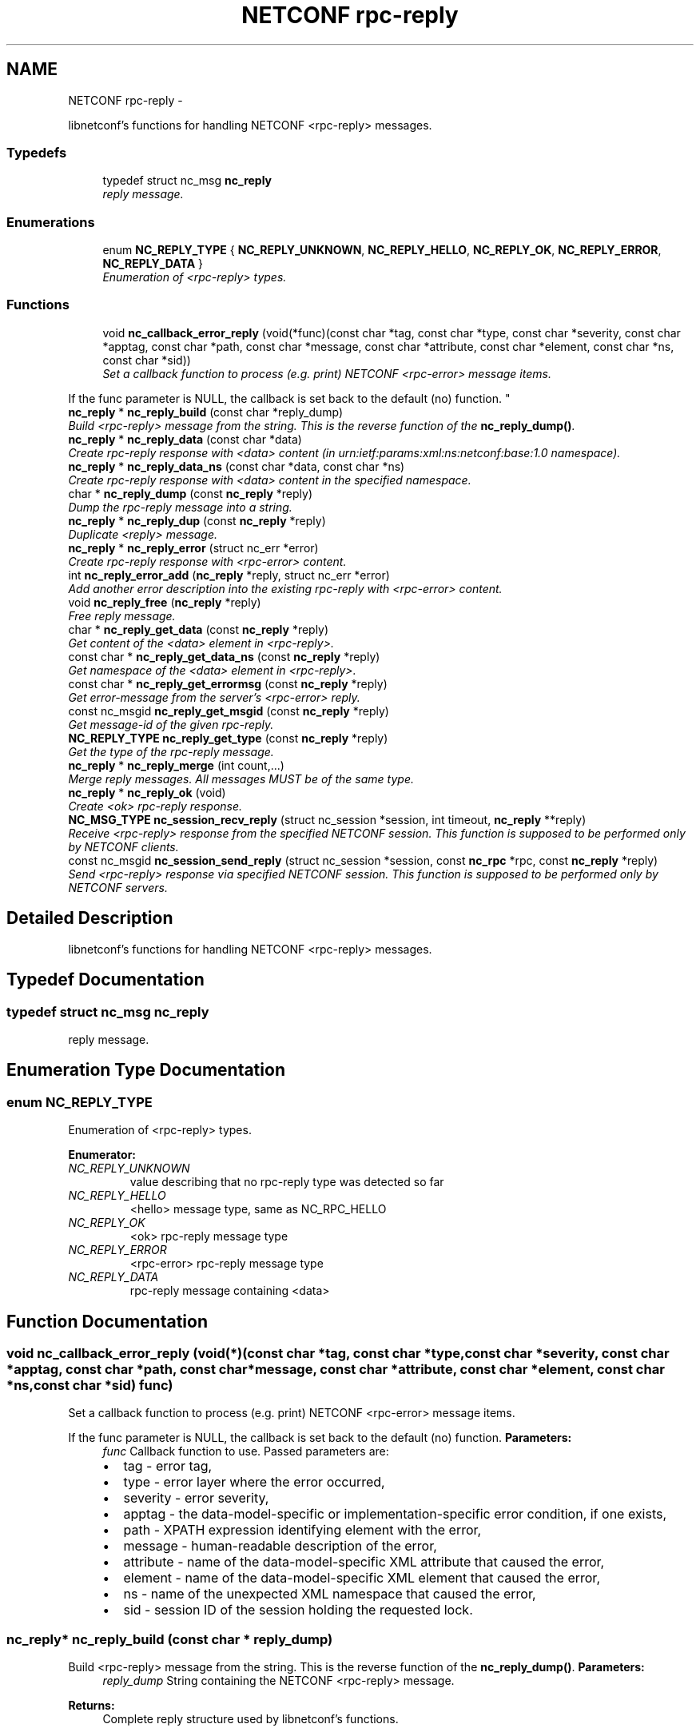 .TH "NETCONF rpc-reply" 3 "8 Dec 2015" "Version 0.10.0-0" "libnetconf" \" -*- nroff -*-
.ad l
.nh
.SH NAME
NETCONF rpc-reply \- 
.PP
libnetconf's functions for handling NETCONF <rpc-reply> messages.  

.SS "Typedefs"

.in +1c
.ti -1c
.RI "typedef struct nc_msg \fBnc_reply\fP"
.br
.RI "\fIreply message. \fP"
.in -1c
.SS "Enumerations"

.in +1c
.ti -1c
.RI "enum \fBNC_REPLY_TYPE\fP { \fBNC_REPLY_UNKNOWN\fP, \fBNC_REPLY_HELLO\fP, \fBNC_REPLY_OK\fP, \fBNC_REPLY_ERROR\fP, \fBNC_REPLY_DATA\fP }"
.br
.RI "\fIEnumeration of <rpc-reply> types. \fP"
.in -1c
.SS "Functions"

.in +1c
.ti -1c
.RI "void \fBnc_callback_error_reply\fP (void(*func)(const char *tag, const char *type, const char *severity, const char *apptag, const char *path, const char *message, const char *attribute, const char *element, const char *ns, const char *sid))"
.br
.RI "\fISet a callback function to process (e.g. print) NETCONF <rpc-error> message items.
.PP
If the func parameter is NULL, the callback is set back to the default (no) function. \fP"
.ti -1c
.RI "\fBnc_reply\fP * \fBnc_reply_build\fP (const char *reply_dump)"
.br
.RI "\fIBuild <rpc-reply> message from the string. This is the reverse function of the \fBnc_reply_dump()\fP. \fP"
.ti -1c
.RI "\fBnc_reply\fP * \fBnc_reply_data\fP (const char *data)"
.br
.RI "\fICreate rpc-reply response with <data> content (in urn:ietf:params:xml:ns:netconf:base:1.0 namespace). \fP"
.ti -1c
.RI "\fBnc_reply\fP * \fBnc_reply_data_ns\fP (const char *data, const char *ns)"
.br
.RI "\fICreate rpc-reply response with <data> content in the specified namespace. \fP"
.ti -1c
.RI "char * \fBnc_reply_dump\fP (const \fBnc_reply\fP *reply)"
.br
.RI "\fIDump the rpc-reply message into a string. \fP"
.ti -1c
.RI "\fBnc_reply\fP * \fBnc_reply_dup\fP (const \fBnc_reply\fP *reply)"
.br
.RI "\fIDuplicate <reply> message. \fP"
.ti -1c
.RI "\fBnc_reply\fP * \fBnc_reply_error\fP (struct nc_err *error)"
.br
.RI "\fICreate rpc-reply response with <rpc-error> content. \fP"
.ti -1c
.RI "int \fBnc_reply_error_add\fP (\fBnc_reply\fP *reply, struct nc_err *error)"
.br
.RI "\fIAdd another error description into the existing rpc-reply with <rpc-error> content. \fP"
.ti -1c
.RI "void \fBnc_reply_free\fP (\fBnc_reply\fP *reply)"
.br
.RI "\fIFree reply message. \fP"
.ti -1c
.RI "char * \fBnc_reply_get_data\fP (const \fBnc_reply\fP *reply)"
.br
.RI "\fIGet content of the <data> element in <rpc-reply>. \fP"
.ti -1c
.RI "const char * \fBnc_reply_get_data_ns\fP (const \fBnc_reply\fP *reply)"
.br
.RI "\fIGet namespace of the <data> element in <rpc-reply>. \fP"
.ti -1c
.RI "const char * \fBnc_reply_get_errormsg\fP (const \fBnc_reply\fP *reply)"
.br
.RI "\fIGet error-message from the server's <rpc-error> reply. \fP"
.ti -1c
.RI "const nc_msgid \fBnc_reply_get_msgid\fP (const \fBnc_reply\fP *reply)"
.br
.RI "\fIGet message-id of the given rpc-reply. \fP"
.ti -1c
.RI "\fBNC_REPLY_TYPE\fP \fBnc_reply_get_type\fP (const \fBnc_reply\fP *reply)"
.br
.RI "\fIGet the type of the rpc-reply message. \fP"
.ti -1c
.RI "\fBnc_reply\fP * \fBnc_reply_merge\fP (int count,...)"
.br
.RI "\fIMerge reply messages. All messages MUST be of the same type. \fP"
.ti -1c
.RI "\fBnc_reply\fP * \fBnc_reply_ok\fP (void)"
.br
.RI "\fICreate <ok> rpc-reply response. \fP"
.ti -1c
.RI "\fBNC_MSG_TYPE\fP \fBnc_session_recv_reply\fP (struct nc_session *session, int timeout, \fBnc_reply\fP **reply)"
.br
.RI "\fIReceive <rpc-reply> response from the specified NETCONF session. This function is supposed to be performed only by NETCONF clients. \fP"
.ti -1c
.RI "const nc_msgid \fBnc_session_send_reply\fP (struct nc_session *session, const \fBnc_rpc\fP *rpc, const \fBnc_reply\fP *reply)"
.br
.RI "\fISend <rpc-reply> response via specified NETCONF session. This function is supposed to be performed only by NETCONF servers. \fP"
.in -1c
.SH "Detailed Description"
.PP 
libnetconf's functions for handling NETCONF <rpc-reply> messages. 
.SH "Typedef Documentation"
.PP 
.SS "typedef struct nc_msg \fBnc_reply\fP"
.PP
reply message. 
.SH "Enumeration Type Documentation"
.PP 
.SS "enum \fBNC_REPLY_TYPE\fP"
.PP
Enumeration of <rpc-reply> types. 
.PP
\fBEnumerator: \fP
.in +1c
.TP
\fB\fINC_REPLY_UNKNOWN \fP\fP
value describing that no rpc-reply type was detected so far 
.TP
\fB\fINC_REPLY_HELLO \fP\fP
<hello> message type, same as NC_RPC_HELLO 
.TP
\fB\fINC_REPLY_OK \fP\fP
<ok> rpc-reply message type 
.TP
\fB\fINC_REPLY_ERROR \fP\fP
<rpc-error> rpc-reply message type 
.TP
\fB\fINC_REPLY_DATA \fP\fP
rpc-reply message containing <data> 
.SH "Function Documentation"
.PP 
.SS "void nc_callback_error_reply (void(*)(const char *tag, const char *type, const char *severity, const char *apptag, const char *path, const char *message, const char *attribute, const char *element, const char *ns, const char *sid) func)"
.PP
Set a callback function to process (e.g. print) NETCONF <rpc-error> message items.
.PP
If the func parameter is NULL, the callback is set back to the default (no) function. \fBParameters:\fP
.RS 4
\fIfunc\fP Callback function to use. Passed parameters are:
.IP "\(bu" 2
tag - error tag,
.IP "\(bu" 2
type - error layer where the error occurred,
.IP "\(bu" 2
severity - error severity,
.IP "\(bu" 2
apptag - the data-model-specific or implementation-specific error condition, if one exists,
.IP "\(bu" 2
path - XPATH expression identifying element with the error,
.IP "\(bu" 2
message - human-readable description of the error,
.IP "\(bu" 2
attribute - name of the data-model-specific XML attribute that caused the error,
.IP "\(bu" 2
element - name of the data-model-specific XML element that caused the error,
.IP "\(bu" 2
ns - name of the unexpected XML namespace that caused the error,
.IP "\(bu" 2
sid - session ID of the session holding the requested lock. 
.PP
.RE
.PP

.SS "\fBnc_reply\fP* nc_reply_build (const char * reply_dump)"
.PP
Build <rpc-reply> message from the string. This is the reverse function of the \fBnc_reply_dump()\fP. \fBParameters:\fP
.RS 4
\fIreply_dump\fP String containing the NETCONF <rpc-reply> message. 
.RE
.PP
\fBReturns:\fP
.RS 4
Complete reply structure used by libnetconf's functions. 
.RE
.PP

.SS "\fBnc_reply\fP* nc_reply_data (const char * data)"
.PP
Create rpc-reply response with <data> content (in urn:ietf:params:xml:ns:netconf:base:1.0 namespace). \fBParameters:\fP
.RS 4
\fIdata\fP Serialized XML content of the <data> element for the <rpc-reply> message being created. 
.RE
.PP
\fBReturns:\fP
.RS 4
Created <rpc-reply> message. 
.RE
.PP

.SS "\fBnc_reply\fP* nc_reply_data_ns (const char * data, const char * ns)"
.PP
Create rpc-reply response with <data> content in the specified namespace. \fBParameters:\fP
.RS 4
\fIdata\fP Serialized XML content of the <data> element for the <rpc-reply> message being created. 
.br
\fIns\fP Default namespace for the data element. 
.RE
.PP
\fBReturns:\fP
.RS 4
Created <rpc-reply> message. 
.RE
.PP

.SS "char* nc_reply_dump (const \fBnc_reply\fP * reply)"
.PP
Dump the rpc-reply message into a string. \fBParameters:\fP
.RS 4
\fIreply\fP rpc-reply message. 
.RE
.PP
\fBReturns:\fP
.RS 4
String in XML format containing the NETCONF's <rpc-reply> element and all of its content. Caller is responsible for freeing the returned string with free(). 
.RE
.PP

.SS "\fBnc_reply\fP* nc_reply_dup (const \fBnc_reply\fP * reply)"
.PP
Duplicate <reply> message. \fBParameters:\fP
.RS 4
\fIreply\fP <reply> message to replicate. 
.RE
.PP
\fBReturns:\fP
.RS 4
Copy of the given <reply> message. 
.RE
.PP

.SS "\fBnc_reply\fP* nc_reply_error (struct nc_err * error)"
.PP
Create rpc-reply response with <rpc-error> content. \fBParameters:\fP
.RS 4
\fIerror\fP NETCONF error description structure for the reply message. From now, the error is connected with the reply and should not be used by the caller. 
.RE
.PP
\fBReturns:\fP
.RS 4
Created <rpc-reply> message. 
.RE
.PP

.SS "int nc_reply_error_add (\fBnc_reply\fP * reply, struct nc_err * error)"
.PP
Add another error description into the existing rpc-reply with <rpc-error> content. This function can be applied only to reply messages created by \fBnc_reply_error()\fP.
.PP
\fBParameters:\fP
.RS 4
\fIreply\fP Reply structure to which the given error description will be added. 
.br
\fIerror\fP NETCONF error description structure for the reply message. From now, the error is connected with the reply and should not be used by the caller. 
.RE
.PP
\fBReturns:\fP
.RS 4
0 on success, non-zero else. 
.RE
.PP

.SS "void nc_reply_free (\fBnc_reply\fP * reply)"
.PP
Free reply message. \fBParameters:\fP
.RS 4
\fIreply\fP reply message to free. 
.RE
.PP

.SS "char* nc_reply_get_data (const \fBnc_reply\fP * reply)"
.PP
Get content of the <data> element in <rpc-reply>. \fBParameters:\fP
.RS 4
\fIreply\fP rpc-reply message. 
.RE
.PP
\fBReturns:\fP
.RS 4
String with the content of the <data> element. Caller is responsible for freeing the returned string with free(). 
.RE
.PP

.SS "const char* nc_reply_get_data_ns (const \fBnc_reply\fP * reply)"
.PP
Get namespace of the <data> element in <rpc-reply>. \fBParameters:\fP
.RS 4
\fIreply\fP rpc-reply message. 
.RE
.PP
\fBReturns:\fP
.RS 4
Namespace of the <data> element. Do not free. 
.RE
.PP

.SS "const char* nc_reply_get_errormsg (const \fBnc_reply\fP * reply)"
.PP
Get error-message from the server's <rpc-error> reply. \fBParameters:\fP
.RS 4
\fIreply\fP rpc-reply message of the \fBNC_REPLY_ERROR\fP type. 
.RE
.PP
\fBReturns:\fP
.RS 4
String with the content of the <error-message> element. Referenced string is a part of the reply, so it can not be used after freeing the given reply. 
.RE
.PP

.SS "const nc_msgid nc_reply_get_msgid (const \fBnc_reply\fP * reply)"
.PP
Get message-id of the given rpc-reply. \fBParameters:\fP
.RS 4
\fIreply\fP rpc-reply message. 
.RE
.PP
\fBReturns:\fP
.RS 4
message-id of the given rpc-reply message. 
.RE
.PP

.SS "\fBNC_REPLY_TYPE\fP nc_reply_get_type (const \fBnc_reply\fP * reply)"
.PP
Get the type of the rpc-reply message. <rpc-reply> message can contain <ok>, <rpc-error> or <data>
.PP
\fBParameters:\fP
.RS 4
\fIreply\fP rpc-reply message 
.RE
.PP
\fBReturns:\fP
.RS 4
One of the \fBNC_REPLY_TYPE\fP. 
.RE
.PP

.SS "\fBnc_reply\fP* nc_reply_merge (int count,  ...)"
.PP
Merge reply messages. All messages MUST be of the same type. Function merges a number of <rpc-reply> specified by the count parameter (at least 2) into one <rpc-reply> message which is returned as the result. When the merge is successful, all input messages are freed and MUST NOT be used after this call. Merge can fail only because of an invalid input parameter. In such a case, NULL is returned and input messages are left unchanged.
.PP
\fBParameters:\fP
.RS 4
\fIcount\fP Number of messages to merge 
.br
\fI...\fP Messages to merge (all are of nc_reply* type). Total number of messages MUST be equal to count.
.RE
.PP
\fBReturns:\fP
.RS 4
Pointer to a new reply message with the merged content of the messages to merge. If an error occurs (due to the invalid input parameters), NULL is returned and the messages to merge are not freed. 
.RE
.PP

.SS "\fBnc_reply\fP* nc_reply_ok (void)"
.PP
Create <ok> rpc-reply response. \fBReturns:\fP
.RS 4
Created <rpc-reply> message. 
.RE
.PP

.SS "\fBNC_MSG_TYPE\fP nc_session_recv_reply (struct nc_session * session, int timeout, \fBnc_reply\fP ** reply)"
.PP
Receive <rpc-reply> response from the specified NETCONF session. This function is supposed to be performed only by NETCONF clients. \fBParameters:\fP
.RS 4
\fIsession\fP NETCONF session to use. 
.br
\fItimeout\fP Timeout in microseconds, -1 for infinite timeout, 0 for non-blocking 
.br
\fIreply\fP Received <rpc-reply> 
.RE
.PP
\fBReturns:\fP
.RS 4
.IP "\(bu" 2
\fBNC_MSG_REPLY\fP - success, *reply points to the received <rpc-reply> message.
.IP "\(bu" 2
\fBNC_MSG_HELLO\fP - success, *reply points to the received <hello> message.
.IP "\(bu" 2
\fBNC_MSG_NONE\fP - success, but <rpc-reply> with error information was processed automatically using callback specified with \fBnc_callback_error_reply()\fP function. *reply was not changed.
.IP "\(bu" 2
\fBNC_MSG_UNKNOWN\fP - error occurred
.IP "\(bu" 2
\fBNC_MSG_NOTIFICATION\fP - <notification> message was received and enqueued to the internal queue until the \fBnc_session_recv_notif()\fP function is called. Caller is supposed to repeat the function call to receive another <rpc-reply> message.
.IP "\(bu" 2
\fBNC_MSG_WOULDBLOCK\fP - receiving timeouted without any received message. 
.PP
.RE
.PP

.SS "const nc_msgid nc_session_send_reply (struct nc_session * session, const \fBnc_rpc\fP * rpc, const \fBnc_reply\fP * reply)"
.PP
Send <rpc-reply> response via specified NETCONF session. This function is supposed to be performed only by NETCONF servers. This function IS thread safe.
.PP
\fBParameters:\fP
.RS 4
\fIsession\fP NETCONF session to use. 
.br
\fIrpc\fP <rpc> message which is request for the sending reply 
.br
\fIreply\fP <repc-reply> message to send. 
.RE
.PP
\fBReturns:\fP
.RS 4
0 on error,
.br
 message-id of sent message on success. 
.RE
.PP

.SH "Author"
.PP 
Generated automatically by Doxygen for libnetconf from the source code.
